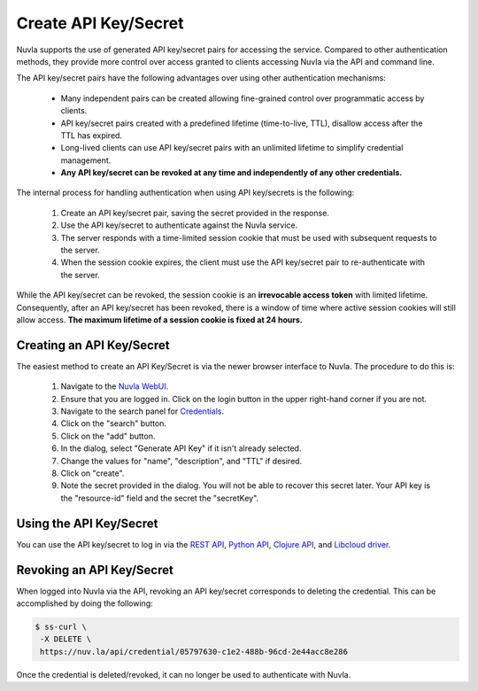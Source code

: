 Create API Key/Secret
=====================

Nuvla supports the use of generated API key/secret pairs for
accessing the service.  Compared to other authentication methods,
they provide more control over
access granted to clients accessing Nuvla via the API and command
line.

The API key/secret pairs have the following advantages over using
other authentication mechanisms:

 - Many independent pairs can be created allowing fine-grained control
   over programmatic access by clients.
 - API key/secret pairs created with a predefined lifetime
   (time-to-live, TTL), disallow access after the TTL has expired.
 - Long-lived clients can use API key/secret pairs with an unlimited
   lifetime to simplify credential management.
 - **Any API key/secret can be revoked at any time and independently of
   any other credentials.**

The internal process for handling authentication when using API
key/secrets is the following:

 1. Create an API key/secret pair, saving the secret provided in the
    response.
 2. Use the API key/secret to authenticate against the Nuvla service.
 3. The server responds with a time-limited session cookie that must
    be used with subsequent requests to the server.
 4. When the session cookie expires, the client must use the API
    key/secret pair to re-authenticate with the server.

While the API key/secret can be revoked, the session cookie is an
**irrevocable access token** with limited lifetime. Consequently,
after an API key/secret has been revoked, there is a window of time
where active session cookies will still allow access.  **The maximum
lifetime of a session cookie is fixed at 24 hours.**

Creating an API Key/Secret
--------------------------

The easiest method to create an API Key/Secret is via the newer
browser interface to Nuvla.  The procedure to do this is:

 1. Navigate to the `Nuvla WebUI`_.
 2. Ensure that you are logged in.  Click on the login button in the
    upper right-hand corner if you are not.
 3. Navigate to the search panel for `Credentials`_.
 4. Click on the "search" button.
 5. Click on the "add" button.
 6. In the dialog, select "Generate API Key" if it isn't already
    selected.
 7. Change the values for "name", "description", and "TTL" if
    desired.
 8. Click on "create".
 9. Note the secret provided in the dialog.  You will not be able to
    recover this secret later. Your API key is the "resource-id" field and the secret the "secretKey".

.. image:: ../images/api-key-add-dialog.png
   :scale: 75 %
   :align: center

.. image:: ../images/api-key-success.png
   :scale: 75 %
   :align: center


Using the API Key/Secret
------------------------

You can use the API key/secret to log in via the `REST API
<http://ssapi.sixsq.com/#session-(cimi)>`_, `Python API
<https://slipstream.github.io/SlipStreamPythonAPI/>`_, `Clojure
API <http://slipstream.github.io/SlipStreamClojureAPI/>`_, and `Libcloud driver <https://slipstream.github.io/slipstream-libcloud-driver/>`_.


Revoking an API Key/Secret
--------------------------

When logged into Nuvla via the API, revoking an API key/secret
corresponds to deleting the credential.  This can be accomplished by
doing the following:

.. code-block:: bash

    $ ss-curl \
     -X DELETE \
     https://nuv.la/api/credential/05797630-c1e2-488b-96cd-2e44acc8e286

Once the credential is deleted/revoked, it can no longer be used to
authenticate with Nuvla.


.. _cURL: http://ssdocs.sixsq.com/en/latest/tutorials/ss/automating-slipstream.html#curl

.. _Nuvla WebUI: https://nuv.la/webui

.. _Credentials: https://nuv.la/webui/cimi/credential

